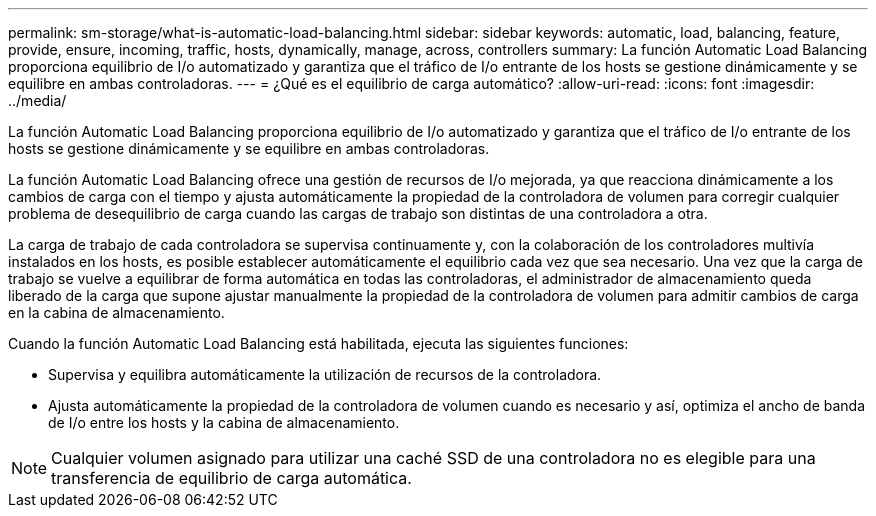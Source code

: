 ---
permalink: sm-storage/what-is-automatic-load-balancing.html 
sidebar: sidebar 
keywords: automatic, load, balancing, feature, provide, ensure, incoming, traffic, hosts, dynamically, manage, across, controllers 
summary: La función Automatic Load Balancing proporciona equilibrio de I/o automatizado y garantiza que el tráfico de I/o entrante de los hosts se gestione dinámicamente y se equilibre en ambas controladoras. 
---
= ¿Qué es el equilibrio de carga automático?
:allow-uri-read: 
:icons: font
:imagesdir: ../media/


[role="lead"]
La función Automatic Load Balancing proporciona equilibrio de I/o automatizado y garantiza que el tráfico de I/o entrante de los hosts se gestione dinámicamente y se equilibre en ambas controladoras.

La función Automatic Load Balancing ofrece una gestión de recursos de I/o mejorada, ya que reacciona dinámicamente a los cambios de carga con el tiempo y ajusta automáticamente la propiedad de la controladora de volumen para corregir cualquier problema de desequilibrio de carga cuando las cargas de trabajo son distintas de una controladora a otra.

La carga de trabajo de cada controladora se supervisa continuamente y, con la colaboración de los controladores multivía instalados en los hosts, es posible establecer automáticamente el equilibrio cada vez que sea necesario. Una vez que la carga de trabajo se vuelve a equilibrar de forma automática en todas las controladoras, el administrador de almacenamiento queda liberado de la carga que supone ajustar manualmente la propiedad de la controladora de volumen para admitir cambios de carga en la cabina de almacenamiento.

Cuando la función Automatic Load Balancing está habilitada, ejecuta las siguientes funciones:

* Supervisa y equilibra automáticamente la utilización de recursos de la controladora.
* Ajusta automáticamente la propiedad de la controladora de volumen cuando es necesario y así, optimiza el ancho de banda de I/o entre los hosts y la cabina de almacenamiento.


[NOTE]
====
Cualquier volumen asignado para utilizar una caché SSD de una controladora no es elegible para una transferencia de equilibrio de carga automática.

====